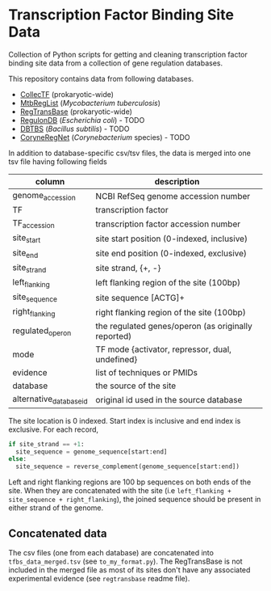 * Transcription Factor Binding Site Data

Collection of Python scripts for getting and cleaning transcription factor
binding site data from a collection of gene regulation databases.

This repository contains data from following databases.

- [[http://collectf.umbc.edu][CollecTF]] (prokaryotic-wide)
- [[http://mtbreglist.genap.ca/MtbRegList/www/index.php][MtbRegList]] (/Mycobacterium tuberculosis/)
- [[http://regtransbase.lbl.gov][RegTransBase]] (prokaryotic-wide)
- [[http://regulondb.ccg.unam.mx][RegulonDB]] (/Escherichia coli/) - TODO
- [[http://dbtbs.hgc.jp/][DBTBS]] (/Bacillus subtilis/) - TODO
- [[http://coryneregnet.de][CoryneRegNet]] (/Corynebacterium/ species) - TODO

In addition to database-specific csv/tsv files, the data is merged into one tsv
file having following fields

|-------------------------+-----------------------------------------------------|
| column                  | description                                         |
|-------------------------+-----------------------------------------------------|
| genome_accession        | NCBI RefSeq genome accession number                 |
| TF                      | transcription factor                                |
| TF_accession            | transcription factor accession number               |
| site_start              | site start position (0-indexed, inclusive)          |
| site_end                | site end position (0-indexed, exclusive)            |
| site_strand             | site strand, {+, -}                                 |
| left_flanking           | left flanking region of the site (100bp)            |
| site_sequence           | site sequence [ACTG]+                               |
| right_flanking          | right flanking region of the site (100bp)           |
| regulated_operon        | the regulated genes/operon (as originally reported) |
| mode                    | TF mode {activator, repressor, dual, undefined}     |
| evidence                | list of techniques or PMIDs                         |
| database                | the source of the site                              |
| alternative_database_id | original id used in the source database             |
|-------------------------+-----------------------------------------------------|

The site location is 0 indexed. Start index is inclusive and end index is
exclusive. For each record,

#+begin_src python
if site_strand == +1:
  site_sequence = genome_sequence[start:end]
else:
  site_sequence = reverse_complement(genome_sequence[start:end])
#+end_src

Left and right flanking regions are 100 bp sequences on both ends of the
site. When they are concatenated with the site (i.e =left_flanking +
site_sequence + right_flanking=), the joined sequence should be present in
either strand of the genome.

** Concatenated data

The csv files (one from each database) are concatenated into
=tfbs_data_merged.tsv= (see =to_my_format.py=). The RegTransBase is not included
in the merged file as most of its sites don't have any associated experimental
evidence (see =regtransbase= readme file).

